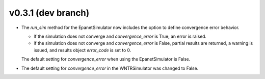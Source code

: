 .. _whatsnew_031:

v0.3.1 (dev branch)
---------------------------------------------------

* The `run_sim` method for the EpanetSimulator now includes the option to define convergence error behavior.
  
  * If the simulation does not converge and `convergence_error` is True, an error is raised. 
  * If the simulation does not converge and `convergence_error` is False, partial results are returned, a warning is issued, and results object `error_code` is set to 0.
  
  The default setting for `convergence_error` when using the EpanetSimulator is False.
  
* The default setting for `convergence_error` in the WNTRSimulator was changed to False.
  

